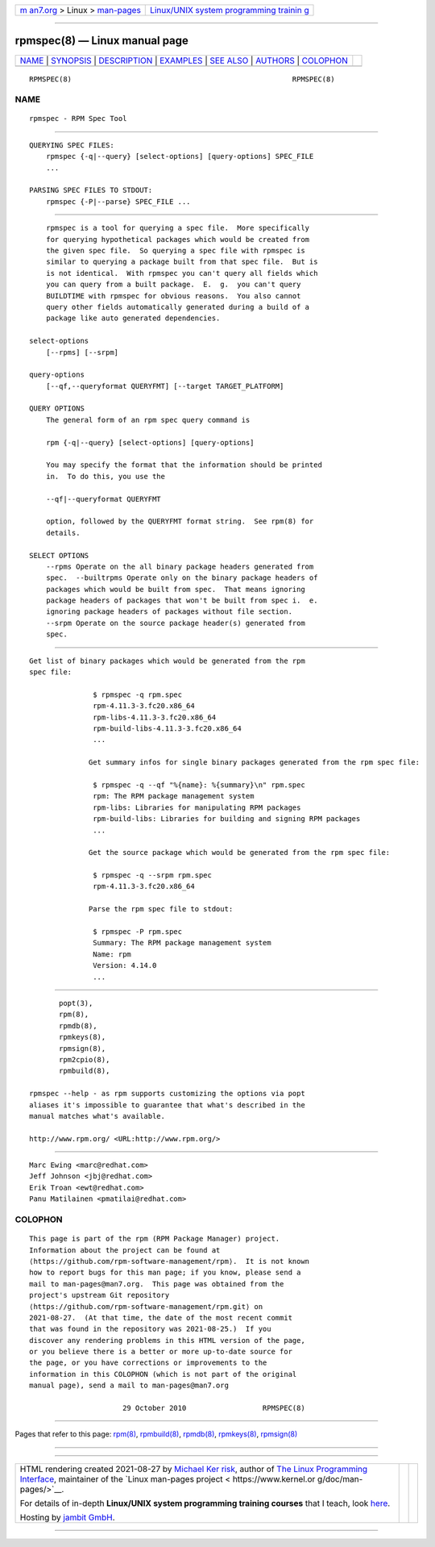 .. container:: page-top

.. container:: nav-bar

   +----------------------------------+----------------------------------+
   | `m                               | `Linux/UNIX system programming   |
   | an7.org <../../../index.html>`__ | trainin                          |
   | > Linux >                        | g <http://man7.org/training/>`__ |
   | `man-pages <../index.html>`__    |                                  |
   +----------------------------------+----------------------------------+

--------------

rpmspec(8) — Linux manual page
==============================

+-----------------------------------+-----------------------------------+
| `NAME <#NAME>`__ \|               |                                   |
| `SYNOPSIS <#SYNOPSIS>`__ \|       |                                   |
| `DESCRIPTION <#DESCRIPTION>`__ \| |                                   |
| `EXAMPLES <#EXAMPLES>`__ \|       |                                   |
| `SEE ALSO <#SEE_ALSO>`__ \|       |                                   |
| `AUTHORS <#AUTHORS>`__ \|         |                                   |
| `COLOPHON <#COLOPHON>`__          |                                   |
+-----------------------------------+-----------------------------------+
| .. container:: man-search-box     |                                   |
+-----------------------------------+-----------------------------------+

::

   RPMSPEC(8)                                                    RPMSPEC(8)

NAME
-------------------------------------------------

::

          rpmspec - RPM Spec Tool


---------------------------------------------------------

::

      QUERYING SPEC FILES:
          rpmspec {-q|--query} [select-options] [query-options] SPEC_FILE
          ...

      PARSING SPEC FILES TO STDOUT:
          rpmspec {-P|--parse} SPEC_FILE ...


---------------------------------------------------------------

::

          rpmspec is a tool for querying a spec file.  More specifically
          for querying hypothetical packages which would be created from
          the given spec file.  So querying a spec file with rpmspec is
          similar to querying a package built from that spec file.  But is
          is not identical.  With rpmspec you can't query all fields which
          you can query from a built package.  E.  g.  you can't query
          BUILDTIME with rpmspec for obvious reasons.  You also cannot
          query other fields automatically generated during a build of a
          package like auto generated dependencies.

      select-options
          [--rpms] [--srpm]

      query-options
          [--qf,--queryformat QUERYFMT] [--target TARGET_PLATFORM]

      QUERY OPTIONS
          The general form of an rpm spec query command is

          rpm {-q|--query} [select-options] [query-options]

          You may specify the format that the information should be printed
          in.  To do this, you use the

          --qf|--queryformat QUERYFMT

          option, followed by the QUERYFMT format string.  See rpm(8) for
          details.

      SELECT OPTIONS
          --rpms Operate on the all binary package headers generated from
          spec.  --builtrpms Operate only on the binary package headers of
          packages which would be built from spec.  That means ignoring
          package headers of packages that won't be built from spec i.  e.
          ignoring package headers of packages without file section.
          --srpm Operate on the source package header(s) generated from
          spec.


---------------------------------------------------------

::

          Get list of binary packages which would be generated from the rpm
          spec file:

                         $ rpmspec -q rpm.spec
                         rpm-4.11.3-3.fc20.x86_64
                         rpm-libs-4.11.3-3.fc20.x86_64
                         rpm-build-libs-4.11.3-3.fc20.x86_64
                         ...

                        Get summary infos for single binary packages generated from the rpm spec file:

                         $ rpmspec -q --qf "%{name}: %{summary}\n" rpm.spec
                         rpm: The RPM package management system
                         rpm-libs: Libraries for manipulating RPM packages
                         rpm-build-libs: Libraries for building and signing RPM packages
                         ...

                        Get the source package which would be generated from the rpm spec file:

                         $ rpmspec -q --srpm rpm.spec
                         rpm-4.11.3-3.fc20.x86_64

                        Parse the rpm spec file to stdout:

                         $ rpmspec -P rpm.spec
                         Summary: The RPM package management system
                         Name: rpm
                         Version: 4.14.0
                         ...


---------------------------------------------------------

::

                 popt(3),
                 rpm(8),
                 rpmdb(8),
                 rpmkeys(8),
                 rpmsign(8),
                 rpm2cpio(8),
                 rpmbuild(8),

          rpmspec --help - as rpm supports customizing the options via popt
          aliases it's impossible to guarantee that what's described in the
          manual matches what's available.

          http://www.rpm.org/ <URL:http://www.rpm.org/>


-------------------------------------------------------

::

                 Marc Ewing <marc@redhat.com>
                 Jeff Johnson <jbj@redhat.com>
                 Erik Troan <ewt@redhat.com>
                 Panu Matilainen <pmatilai@redhat.com>

COLOPHON
---------------------------------------------------------

::

          This page is part of the rpm (RPM Package Manager) project.
          Information about the project can be found at 
          ⟨https://github.com/rpm-software-management/rpm⟩.  It is not known
          how to report bugs for this man page; if you know, please send a
          mail to man-pages@man7.org.  This page was obtained from the
          project's upstream Git repository
          ⟨https://github.com/rpm-software-management/rpm.git⟩ on
          2021-08-27.  (At that time, the date of the most recent commit
          that was found in the repository was 2021-08-25.)  If you
          discover any rendering problems in this HTML version of the page,
          or you believe there is a better or more up-to-date source for
          the page, or you have corrections or improvements to the
          information in this COLOPHON (which is not part of the original
          manual page), send a mail to man-pages@man7.org

                                29 October 2010                  RPMSPEC(8)

--------------

Pages that refer to this page: `rpm(8) <../man8/rpm.8.html>`__, 
`rpmbuild(8) <../man8/rpmbuild.8.html>`__, 
`rpmdb(8) <../man8/rpmdb.8.html>`__, 
`rpmkeys(8) <../man8/rpmkeys.8.html>`__, 
`rpmsign(8) <../man8/rpmsign.8.html>`__

--------------

--------------

.. container:: footer

   +-----------------------+-----------------------+-----------------------+
   | HTML rendering        |                       | |Cover of TLPI|       |
   | created 2021-08-27 by |                       |                       |
   | `Michael              |                       |                       |
   | Ker                   |                       |                       |
   | risk <https://man7.or |                       |                       |
   | g/mtk/index.html>`__, |                       |                       |
   | author of `The Linux  |                       |                       |
   | Programming           |                       |                       |
   | Interface <https:     |                       |                       |
   | //man7.org/tlpi/>`__, |                       |                       |
   | maintainer of the     |                       |                       |
   | `Linux man-pages      |                       |                       |
   | project <             |                       |                       |
   | https://www.kernel.or |                       |                       |
   | g/doc/man-pages/>`__. |                       |                       |
   |                       |                       |                       |
   | For details of        |                       |                       |
   | in-depth **Linux/UNIX |                       |                       |
   | system programming    |                       |                       |
   | training courses**    |                       |                       |
   | that I teach, look    |                       |                       |
   | `here <https://ma     |                       |                       |
   | n7.org/training/>`__. |                       |                       |
   |                       |                       |                       |
   | Hosting by `jambit    |                       |                       |
   | GmbH                  |                       |                       |
   | <https://www.jambit.c |                       |                       |
   | om/index_en.html>`__. |                       |                       |
   +-----------------------+-----------------------+-----------------------+

--------------

.. container:: statcounter

   |Web Analytics Made Easy - StatCounter|

.. |Cover of TLPI| image:: https://man7.org/tlpi/cover/TLPI-front-cover-vsmall.png
   :target: https://man7.org/tlpi/
.. |Web Analytics Made Easy - StatCounter| image:: https://c.statcounter.com/7422636/0/9b6714ff/1/
   :class: statcounter
   :target: https://statcounter.com/
